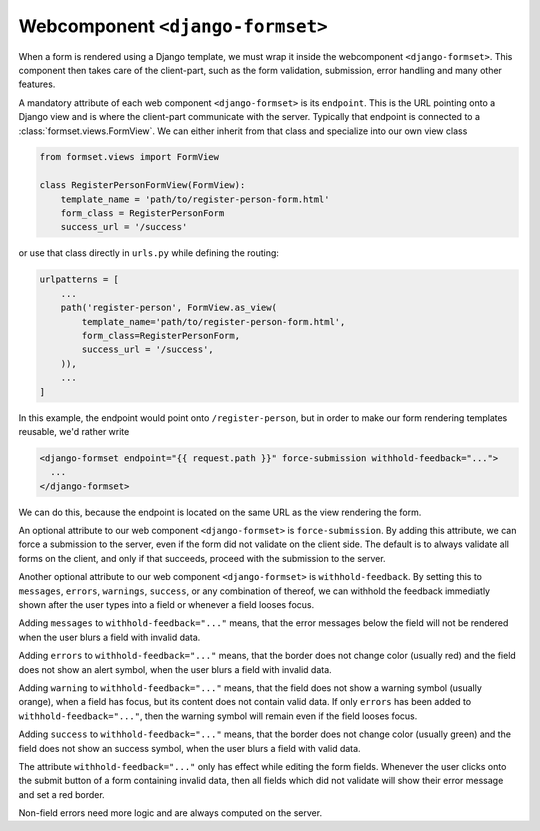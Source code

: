 .. _django-formset:

Webcomponent ``<django-formset>``
=================================

When a form is rendered using a Django template, we must wrap it inside the webcomponent
``<django-formset>``. This component then takes care of the client-part, such as the form
validation, submission, error handling and many other features.

A mandatory attribute of each web component ``<django-formset>`` is its ``endpoint``. This is the
URL pointing onto a Django view and is where the client-part communicate with the server.
Typically that endpoint is connected to a :class:`formset.views.FormView`. We can either
inherit from that class and specialize into our own view class

.. code-block:: python

	from formset.views import FormView
	
	class RegisterPersonFormView(FormView):
	    template_name = 'path/to/register-person-form.html'
	    form_class = RegisterPersonForm
	    success_url = '/success'

or use that class directly in ``urls.py`` while defining the routing:

.. code-block:: python

	urlpatterns = [
	    ...
	    path('register-person', FormView.as_view(
	        template_name='path/to/register-person-form.html',
	        form_class=RegisterPersonForm,
	        success_url = '/success',
	    )),
	    ...
	]

In this example, the endpoint would point onto ``/register-person``, but in order to make our form
rendering templates reusable, we'd rather write

.. code-block:: django

	<django-formset endpoint="{{ request.path }}" force-submission withhold-feedback="...">
	  ...
	</django-formset>

We can do this, because the endpoint is located on the same URL as the view rendering the form.

An optional attribute to our web component ``<django-formset>`` is ``force-submission``. By adding
this attribute, we can force a submission to the server, even if the form did not validate on the
client side. The default is to always validate all forms on the client, and only if that succeeds,
proceed with the submission to the server.

Another optional attribute to our web component ``<django-formset>`` is ``withhold-feedback``. By
setting this to ``messages``, ``errors``, ``warnings``, ``success``, or any combination of thereof,
we can withhold the feedback immediatly shown after the user types into a field or whenever a field
looses focus.

Adding ``messages`` to ``withhold-feedback="..."`` means, that the error messages below the field
will not be rendered when the user blurs a field with invalid data. 

Adding ``errors`` to ``withhold-feedback="..."`` means, that the border does not change color
(usually red) and the field does not show an alert symbol, when the user blurs a field with invalid
data. 

Adding ``warning`` to ``withhold-feedback="..."`` means, that the field does not show a warning
symbol (usually orange), when a field has focus, but its content does not contain valid data. If
only ``errors`` has been added to ``withhold-feedback="..."``, then the warning symbol will remain
even if the field looses focus.

Adding ``success`` to ``withhold-feedback="..."`` means, that the border does not change color
(usually green) and the field does not show an success symbol, when the user blurs a field with
valid data. 

The attribute ``withhold-feedback="..."`` only has effect while editing the form fields. Whenever
the user clicks onto the submit button of a form containing invalid data, then all fields which
did not validate will show their error message and set a red border.

Non-field errors need more logic and are always computed on the server.

